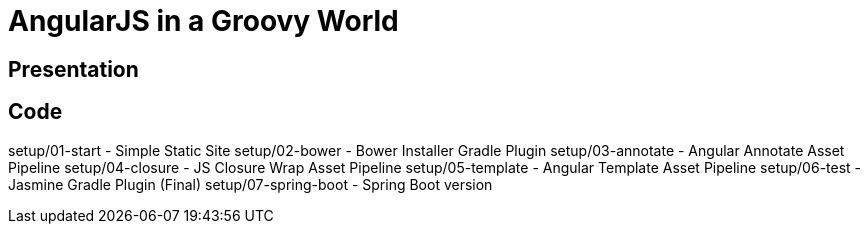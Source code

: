 = AngularJS in a Groovy World

== Presentation

== Code
setup/01-start - Simple Static Site
setup/02-bower - Bower Installer Gradle Plugin
setup/03-annotate - Angular Annotate Asset Pipeline
setup/04-closure - JS Closure Wrap Asset Pipeline
setup/05-template - Angular Template Asset Pipeline
setup/06-test - Jasmine Gradle Plugin (Final)
setup/07-spring-boot - Spring Boot version